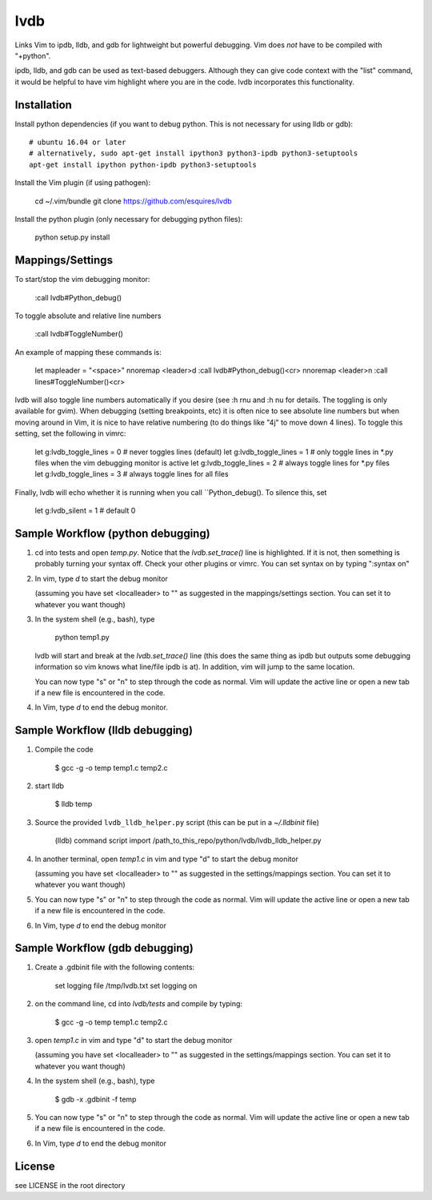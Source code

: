 lvdb
====

Links Vim to ipdb, lldb, and gdb for lightweight but powerful debugging. Vim
does *not* have to be compiled with "+python".

ipdb, lldb, and gdb can be used as text-based debuggers. Although they can give
code context with the "list" command, it would be helpful to have vim highlight
where you are in the code. lvdb incorporates this functionality.

Installation
------------

Install python dependencies (if you want to debug python. This is not necessary
for using lldb or gdb)::

    # ubuntu 16.04 or later
    # alternatively, sudo apt-get install ipython3 python3-ipdb python3-setuptools
    apt-get install ipython python-ipdb python3-setuptools

Install the Vim plugin (if using pathogen):

    cd ~/.vim/bundle
    git clone https://github.com/esquires/lvdb

Install the python plugin (only necessary for debugging python files):

    python setup.py install

Mappings/Settings
-----------------

To start/stop the vim debugging monitor:

    :call lvdb#Python_debug()

To toggle absolute and relative line numbers

    :call lvdb#ToggleNumber()

An example of mapping these commands is:

    let mapleader = "\<space>"
    nnoremap <leader>d :call lvdb#Python_debug()<cr>
    nnoremap <leader>n :call lines#ToggleNumber()<cr>

lvdb will also toggle line numbers automatically if you desire (see :h rnu and
:h nu for details. The toggling is only available for gvim). When debugging
(setting breakpoints, etc) it is often nice to see absolute line numbers but
when moving around in Vim, it is nice to have relative numbering (to do things
like "4j" to move down 4 lines). To toggle this setting, set the following in
vimrc:

    let g:lvdb_toggle_lines = 0     # never toggles lines (default)
    let g:lvdb_toggle_lines = 1     # only toggle lines in *.py files when the vim debugging monitor is active
    let g:lvdb_toggle_lines = 2     # always toggle lines for *.py files
    let g:lvdb_toggle_lines = 3     # always toggle lines for all files

Finally, lvdb will echo whether it is running when you call ``Python_debug().
To silence this, set

    let g:lvdb_silent = 1       # default 0

Sample Workflow (python debugging)
----------------------------------

1. cd into tests and open `temp.py`. Notice that the `lvdb.set_trace()` line is
   highlighted.  If it is not, then something is probably turning your syntax
   off.  Check your other plugins or vimrc. You can set syntax on by typing
   ":syntax on"

2. In vim, type `\d` to start the debug monitor

   (assuming you have set <localleader> to "\" as suggested in the
   mappings/settings section. You can set it to whatever you want though)

3. In the system shell (e.g., bash), type

        python temp1.py

   lvdb will start and break at the `lvdb.set_trace()` line (this does the same
   thing as ipdb but outputs some debugging information so vim knows what
   line/file ipdb is at). In addition, vim will jump to the same location.

   You can now type "s" or "n" to step through the code as normal. Vim will
   update the active line or open a new tab if a new file is encountered in the
   code.

4. In Vim, type `\d` to end the debug monitor.

Sample Workflow (lldb debugging)
--------------------------------

1. Compile the code

    $ gcc -g -o temp temp1.c temp2.c

2. start lldb

    $ lldb temp
    
3. Source the provided ``lvdb_lldb_helper.py`` script (this can be put in a `~/.lldbinit` file)

    (lldb) command script import /path_to_this_repo/python/lvdb/lvdb_lldb_helper.py

4. In another terminal, open `temp1.c` in vim and type "\d" to start the debug monitor

   (assuming you have set <localleader> to "\" as suggested in the
   settings/mappings section. You can set it to whatever you want though)

5. You can now type "s" or "n" to step through the code as normal. Vim will
   update the active line or open a new tab if a new file is encountered in the
   code.

6.  In Vim, type `\d` to end the debug monitor


Sample Workflow (gdb debugging)
-------------------------------

1. Create a .gdbinit file with the following contents:
    
        set logging file /tmp/lvdb.txt
        set logging on

2. on the command line, cd into `lvdb/tests` and compile by typing:

        $ gcc -g -o temp temp1.c temp2.c

3. open `temp1.c` in vim and type "\d" to start the debug monitor

   (assuming you have set <localleader> to "\" as suggested in the
   settings/mappings section. You can set it to whatever you want though)

4. In the system shell (e.g., bash), type

        $ gdb -x .gdbinit -f temp

5. You can now type "s" or "n" to step through the code as normal. Vim will
   update the active line or open a new tab if a new file is encountered in the
   code.

6.  In Vim, type `\d` to end the debug monitor

License
----------

see LICENSE in the root directory
